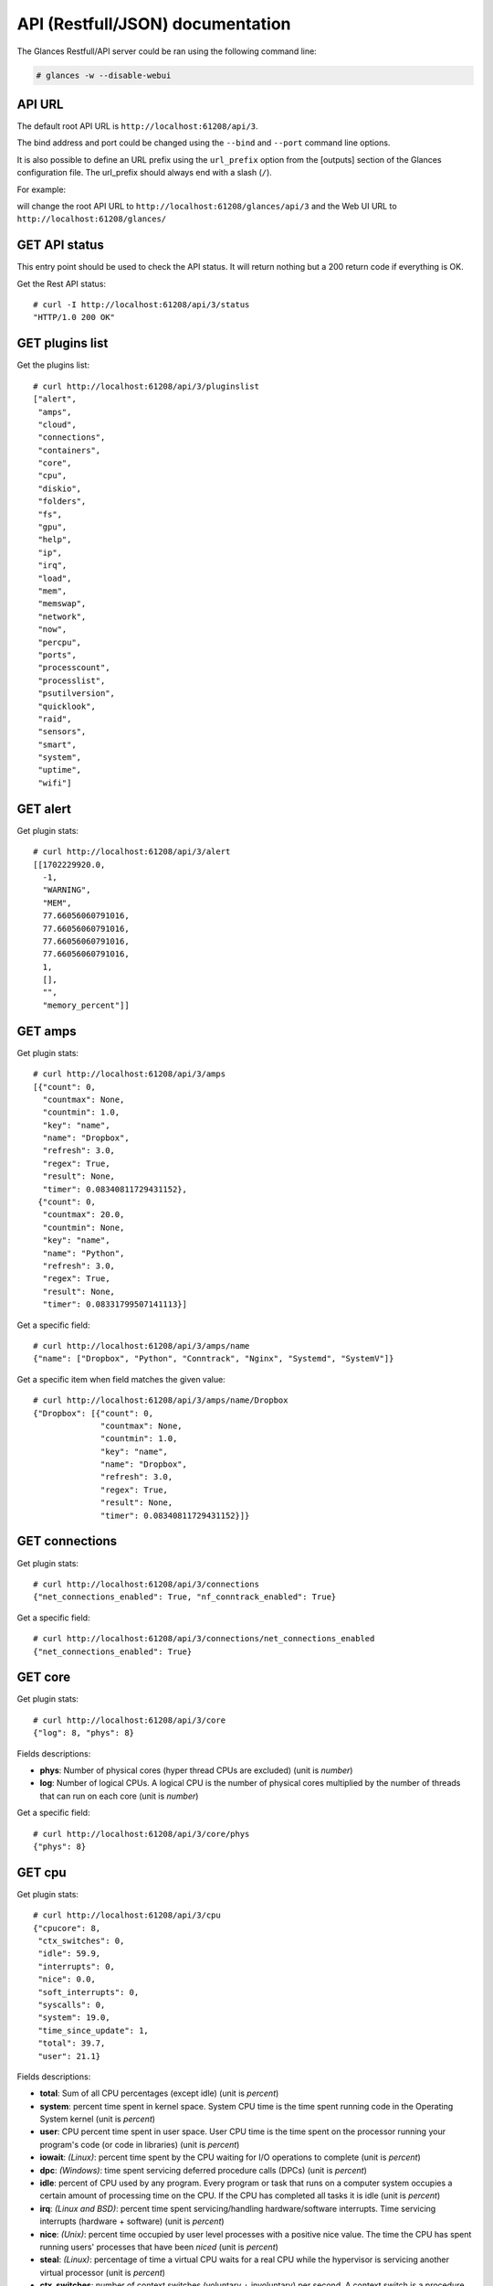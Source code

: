 .. _api:

API (Restfull/JSON) documentation
=================================

The Glances Restfull/API server could be ran using the following command line:

.. code-block:: bash

    # glances -w --disable-webui

API URL
-------

The default root API URL is ``http://localhost:61208/api/3``.

The bind address and port could be changed using the ``--bind`` and ``--port`` command line options.

It is also possible to define an URL prefix using the ``url_prefix`` option from the [outputs] section
of the Glances configuration file. The url_prefix should always end with a slash (``/``).

For example:

.. code-block:: ini
    [outputs]
    url_prefix = /glances/

will change the root API URL to ``http://localhost:61208/glances/api/3`` and the Web UI URL to
``http://localhost:61208/glances/``


GET API status
--------------

This entry point should be used to check the API status.
It will return nothing but a 200 return code if everything is OK.

Get the Rest API status::

    # curl -I http://localhost:61208/api/3/status
    "HTTP/1.0 200 OK"

GET plugins list
----------------

Get the plugins list::

    # curl http://localhost:61208/api/3/pluginslist
    ["alert",
     "amps",
     "cloud",
     "connections",
     "containers",
     "core",
     "cpu",
     "diskio",
     "folders",
     "fs",
     "gpu",
     "help",
     "ip",
     "irq",
     "load",
     "mem",
     "memswap",
     "network",
     "now",
     "percpu",
     "ports",
     "processcount",
     "processlist",
     "psutilversion",
     "quicklook",
     "raid",
     "sensors",
     "smart",
     "system",
     "uptime",
     "wifi"]

GET alert
---------

Get plugin stats::

    # curl http://localhost:61208/api/3/alert
    [[1702229920.0,
      -1,
      "WARNING",
      "MEM",
      77.66056060791016,
      77.66056060791016,
      77.66056060791016,
      77.66056060791016,
      1,
      [],
      "",
      "memory_percent"]]

GET amps
--------

Get plugin stats::

    # curl http://localhost:61208/api/3/amps
    [{"count": 0,
      "countmax": None,
      "countmin": 1.0,
      "key": "name",
      "name": "Dropbox",
      "refresh": 3.0,
      "regex": True,
      "result": None,
      "timer": 0.08340811729431152},
     {"count": 0,
      "countmax": 20.0,
      "countmin": None,
      "key": "name",
      "name": "Python",
      "refresh": 3.0,
      "regex": True,
      "result": None,
      "timer": 0.08331799507141113}]

Get a specific field::

    # curl http://localhost:61208/api/3/amps/name
    {"name": ["Dropbox", "Python", "Conntrack", "Nginx", "Systemd", "SystemV"]}

Get a specific item when field matches the given value::

    # curl http://localhost:61208/api/3/amps/name/Dropbox
    {"Dropbox": [{"count": 0,
                  "countmax": None,
                  "countmin": 1.0,
                  "key": "name",
                  "name": "Dropbox",
                  "refresh": 3.0,
                  "regex": True,
                  "result": None,
                  "timer": 0.08340811729431152}]}

GET connections
---------------

Get plugin stats::

    # curl http://localhost:61208/api/3/connections
    {"net_connections_enabled": True, "nf_conntrack_enabled": True}

Get a specific field::

    # curl http://localhost:61208/api/3/connections/net_connections_enabled
    {"net_connections_enabled": True}

GET core
--------

Get plugin stats::

    # curl http://localhost:61208/api/3/core
    {"log": 8, "phys": 8}

Fields descriptions:

* **phys**: Number of physical cores (hyper thread CPUs are excluded) (unit is *number*)
* **log**: Number of logical CPUs. A logical CPU is the number of physical cores multiplied by the number of threads that can run on each core (unit is *number*)

Get a specific field::

    # curl http://localhost:61208/api/3/core/phys
    {"phys": 8}

GET cpu
-------

Get plugin stats::

    # curl http://localhost:61208/api/3/cpu
    {"cpucore": 8,
     "ctx_switches": 0,
     "idle": 59.9,
     "interrupts": 0,
     "nice": 0.0,
     "soft_interrupts": 0,
     "syscalls": 0,
     "system": 19.0,
     "time_since_update": 1,
     "total": 39.7,
     "user": 21.1}

Fields descriptions:

* **total**: Sum of all CPU percentages (except idle) (unit is *percent*)
* **system**: percent time spent in kernel space. System CPU time is the time spent running code in the Operating System kernel (unit is *percent*)
* **user**: CPU percent time spent in user space. User CPU time is the time spent on the processor running your program's code (or code in libraries) (unit is *percent*)
* **iowait**: *(Linux)*: percent time spent by the CPU waiting for I/O operations to complete (unit is *percent*)
* **dpc**: *(Windows)*: time spent servicing deferred procedure calls (DPCs) (unit is *percent*)
* **idle**: percent of CPU used by any program. Every program or task that runs on a computer system occupies a certain amount of processing time on the CPU. If the CPU has completed all tasks it is idle (unit is *percent*)
* **irq**: *(Linux and BSD)*: percent time spent servicing/handling hardware/software interrupts. Time servicing interrupts (hardware + software) (unit is *percent*)
* **nice**: *(Unix)*: percent time occupied by user level processes with a positive nice value. The time the CPU has spent running users' processes that have been *niced* (unit is *percent*)
* **steal**: *(Linux)*: percentage of time a virtual CPU waits for a real CPU while the hypervisor is servicing another virtual processor (unit is *percent*)
* **ctx_switches**: number of context switches (voluntary + involuntary) per second. A context switch is a procedure that a computer's CPU (central processing unit) follows to change from one task (or process) to another while ensuring that the tasks do not conflict (unit is *number*)
* **interrupts**: number of interrupts per second (unit is *number*)
* **soft_interrupts**: number of software interrupts per second. Always set to 0 on Windows and SunOS (unit is *number*)
* **syscalls**: number of system calls per second. Always 0 on Linux OS (unit is *number*)
* **cpucore**: Total number of CPU core (unit is *number*)
* **time_since_update**: Number of seconds since last update (unit is *seconds*)

Get a specific field::

    # curl http://localhost:61208/api/3/cpu/total
    {"total": 39.7}

GET diskio
----------

Get plugin stats::

    # curl http://localhost:61208/api/3/diskio
    [{"disk_name": "disk0",
      "key": "disk_name",
      "read_bytes": 0,
      "read_count": 0,
      "time_since_update": 1,
      "write_bytes": 0,
      "write_count": 0}]

Get a specific field::

    # curl http://localhost:61208/api/3/diskio/disk_name
    {"disk_name": ["disk0"]}

Get a specific item when field matches the given value::

    # curl http://localhost:61208/api/3/diskio/disk_name/disk0
    {"disk0": [{"disk_name": "disk0",
                "key": "disk_name",
                "read_bytes": 0,
                "read_count": 0,
                "time_since_update": 1,
                "write_bytes": 0,
                "write_count": 0}]}

GET fs
------

Get plugin stats::

    # curl http://localhost:61208/api/3/fs
    [{"device_name": "/dev/disk3s1s1",
      "free": 197418139648,
      "fs_type": "apfs",
      "key": "mnt_point",
      "mnt_point": "/",
      "percent": 4.8,
      "size": 494384795648,
      "used": 9903136768},
     {"device_name": "/dev/disk3s6",
      "free": 197418139648,
      "fs_type": "apfs",
      "key": "mnt_point",
      "mnt_point": "/System/Volumes/VM",
      "percent": 0.0,
      "size": 494384795648,
      "used": 20480}]

Get a specific field::

    # curl http://localhost:61208/api/3/fs/mnt_point
    {"mnt_point": ["/",
                   "/System/Volumes/VM",
                   "/System/Volumes/Preboot",
                   "/System/Volumes/Update",
                   "/System/Volumes/xarts",
                   "/System/Volumes/iSCPreboot",
                   "/System/Volumes/Hardware",
                   "/System/Volumes/Data"]}

Get a specific item when field matches the given value::

    # curl http://localhost:61208/api/3/fs/mnt_point//
    {"/": [{"device_name": "/dev/disk3s1s1",
            "free": 197418139648,
            "fs_type": "apfs",
            "key": "mnt_point",
            "mnt_point": "/",
            "percent": 4.8,
            "size": 494384795648,
            "used": 9903136768}]}

GET load
--------

Get plugin stats::

    # curl http://localhost:61208/api/3/load
    {"cpucore": 8,
     "min1": 6.21044921875,
     "min15": 6.52490234375,
     "min5": 6.1923828125}

Fields descriptions:

* **min1**: Average sum of the number of processes waiting in the run-queue plus the number currently executing over 1 minute (unit is *float*)
* **min5**: Average sum of the number of processes waiting in the run-queue plus the number currently executing over 5 minutes (unit is *float*)
* **min15**: Average sum of the number of processes waiting in the run-queue plus the number currently executing over 15 minutes (unit is *float*)
* **cpucore**: Total number of CPU core (unit is *number*)

Get a specific field::

    # curl http://localhost:61208/api/3/load/min1
    {"min1": 6.21044921875}

GET mem
-------

Get plugin stats::

    # curl http://localhost:61208/api/3/mem
    {"active": 3810230272,
     "available": 3837886464,
     "free": 3837886464,
     "inactive": 3775741952,
     "percent": 77.7,
     "total": 17179869184,
     "used": 13341982720,
     "wired": 2604072960}

Fields descriptions:

* **total**: Total physical memory available (unit is *bytes*)
* **available**: The actual amount of available memory that can be given instantly to processes that request more memory in bytes; this is calculated by summing different memory values depending on the platform (e.g. free + buffers + cached on Linux) and it is supposed to be used to monitor actual memory usage in a cross platform fashion (unit is *bytes*)
* **percent**: The percentage usage calculated as (total - available) / total * 100 (unit is *percent*)
* **used**: Memory used, calculated differently depending on the platform and designed for informational purposes only (unit is *bytes*)
* **free**: Memory not being used at all (zeroed) that is readily available; note that this doesn't reflect the actual memory available (use 'available' instead) (unit is *bytes*)
* **active**: *(UNIX)*: memory currently in use or very recently used, and so it is in RAM (unit is *bytes*)
* **inactive**: *(UNIX)*: memory that is marked as not used (unit is *bytes*)
* **buffers**: *(Linux, BSD)*: cache for things like file system metadata (unit is *bytes*)
* **cached**: *(Linux, BSD)*: cache for various things (unit is *bytes*)
* **wired**: *(BSD, macOS)*: memory that is marked to always stay in RAM. It is never moved to disk (unit is *bytes*)
* **shared**: *(BSD)*: memory that may be simultaneously accessed by multiple processes (unit is *bytes*)

Get a specific field::

    # curl http://localhost:61208/api/3/mem/total
    {"total": 17179869184}

GET memswap
-----------

Get plugin stats::

    # curl http://localhost:61208/api/3/memswap
    {"free": 0,
     "percent": 0.0,
     "sin": 113365762048,
     "sout": 7638499328,
     "time_since_update": 1,
     "total": 0,
     "used": 0}

Fields descriptions:

* **total**: Total swap memory (unit is *bytes*)
* **used**: Used swap memory (unit is *bytes*)
* **free**: Free swap memory (unit is *bytes*)
* **percent**: Used swap memory in percentage (unit is *percent*)
* **sin**: The number of bytes the system has swapped in from disk (cumulative) (unit is *bytes*)
* **sout**: The number of bytes the system has swapped out from disk (cumulative) (unit is *bytes*)
* **time_since_update**: Number of seconds since last update (unit is *seconds*)

Get a specific field::

    # curl http://localhost:61208/api/3/memswap/total
    {"total": 0}

GET network
-----------

Get plugin stats::

    # curl http://localhost:61208/api/3/network
    [{"alias": None,
      "cumulative_cx": 720357822,
      "cumulative_rx": 360178911,
      "cumulative_tx": 360178911,
      "cx": 208,
      "interface_name": "lo0",
      "is_up": True,
      "key": "interface_name",
      "rx": 104,
      "speed": 0,
      "time_since_update": 1,
      "tx": 104},
     {"alias": None,
      "cumulative_cx": 0,
      "cumulative_rx": 0,
      "cumulative_tx": 0,
      "cx": 0,
      "interface_name": "gif0",
      "is_up": False,
      "key": "interface_name",
      "rx": 0,
      "speed": 0,
      "time_since_update": 1,
      "tx": 0}]

Fields descriptions:

* **interface_name**: Interface name (unit is *string*)
* **alias**: Interface alias name (optional) (unit is *string*)
* **rx**: The received/input rate (in bit per second) (unit is *bps*)
* **tx**: The sent/output rate (in bit per second) (unit is *bps*)
* **cx**: The cumulative received+sent rate (in bit per second) (unit is *bps*)
* **cumulative_rx**: The number of bytes received through the interface (cumulative) (unit is *bytes*)
* **cumulative_tx**: The number of bytes sent through the interface (cumulative) (unit is *bytes*)
* **cumulative_cx**: The cumulative number of bytes reveived and sent through the interface (cumulative) (unit is *bytes*)
* **speed**: Maximum interface speed (in bit per second). Can return 0 on some operating-system (unit is *bps*)
* **is_up**: Is the interface up ? (unit is *bool*)
* **time_since_update**: Number of seconds since last update (unit is *seconds*)

Get a specific field::

    # curl http://localhost:61208/api/3/network/interface_name
    {"interface_name": ["lo0",
                        "gif0",
                        "stf0",
                        "anpi2",
                        "anpi1",
                        "anpi0",
                        "en4",
                        "en5",
                        "en6",
                        "en1",
                        "en2",
                        "en3",
                        "bridge0",
                        "ap1",
                        "en0",
                        "awdl0",
                        "llw0",
                        "utun0",
                        "utun1",
                        "utun2",
                        "utun3",
                        "utun4",
                        "utun5",
                        "utun6",
                        "utun7"]}

Get a specific item when field matches the given value::

    # curl http://localhost:61208/api/3/network/interface_name/lo0
    {"lo0": [{"alias": None,
              "cumulative_cx": 720357822,
              "cumulative_rx": 360178911,
              "cumulative_tx": 360178911,
              "cx": 208,
              "interface_name": "lo0",
              "is_up": True,
              "key": "interface_name",
              "rx": 104,
              "speed": 0,
              "time_since_update": 1,
              "tx": 104}]}

GET now
-------

Get plugin stats::

    # curl http://localhost:61208/api/3/now
    "2023-12-10 21:38:40 +04"

GET percpu
----------

Get plugin stats::

    # curl http://localhost:61208/api/3/percpu
    [{"cpu_number": 0,
      "idle": 1.0,
      "key": "cpu_number",
      "nice": 0.0,
      "system": 6.0,
      "total": 99.0,
      "user": 10.0},
     {"cpu_number": 1,
      "idle": 1.0,
      "key": "cpu_number",
      "nice": 0.0,
      "system": 6.0,
      "total": 99.0,
      "user": 10.0}]

Get a specific field::

    # curl http://localhost:61208/api/3/percpu/cpu_number
    {"cpu_number": [0, 1, 2, 3, 4, 5, 6, 7]}

GET processcount
----------------

Get plugin stats::

    # curl http://localhost:61208/api/3/processcount
    {"pid_max": 0, "running": 540, "sleeping": 0, "thread": 2309, "total": 540}

Get a specific field::

    # curl http://localhost:61208/api/3/processcount/total
    {"total": 540}

GET psutilversion
-----------------

Get plugin stats::

    # curl http://localhost:61208/api/3/psutilversion
    [5, 9, 6]

GET quicklook
-------------

Get plugin stats::

    # curl http://localhost:61208/api/3/quicklook
    {"cpu": 39.7,
     "cpu_hz": None,
     "cpu_hz_current": None,
     "cpu_name": "CPU",
     "mem": 77.6,
     "percpu": [{"cpu_number": 0,
                 "idle": 1.0,
                 "key": "cpu_number",
                 "nice": 0.0,
                 "system": 6.0,
                 "total": 99.0,
                 "user": 10.0},
                {"cpu_number": 1,
                 "idle": 1.0,
                 "key": "cpu_number",
                 "nice": 0.0,
                 "system": 6.0,
                 "total": 99.0,
                 "user": 10.0},
                {"cpu_number": 2,
                 "idle": 12.0,
                 "key": "cpu_number",
                 "nice": 0.0,
                 "system": 3.0,
                 "total": 88.0,
                 "user": 2.0},
                {"cpu_number": 3,
                 "idle": 8.0,
                 "key": "cpu_number",
                 "nice": 0.0,
                 "system": 4.0,
                 "total": 92.0,
                 "user": 5.0},
                {"cpu_number": 4,
                 "idle": 14.0,
                 "key": "cpu_number",
                 "nice": 0.0,
                 "system": 2.0,
                 "total": 86.0,
                 "user": 3.0},
                {"cpu_number": 5,
                 "idle": 15.0,
                 "key": "cpu_number",
                 "nice": 0.0,
                 "system": 4.0,
                 "total": 85.0,
                 "user": 1.0},
                {"cpu_number": 6,
                 "idle": 17.0,
                 "key": "cpu_number",
                 "nice": 0.0,
                 "system": 2.0,
                 "total": 83.0,
                 "user": 0.0},
                {"cpu_number": 7,
                 "idle": 19.0,
                 "key": "cpu_number",
                 "nice": 0.0,
                 "system": 0.0,
                 "total": 81.0,
                 "user": 0.0}],
     "swap": 0.0}

Get a specific field::

    # curl http://localhost:61208/api/3/quicklook/cpu
    {"cpu": 39.7}

GET sensors
-----------

Get plugin stats::

    # curl http://localhost:61208/api/3/sensors
    [{"key": "label",
      "label": "Battery",
      "status": "Charging",
      "type": "battery",
      "unit": "%",
      "value": 80}]

Get a specific field::

    # curl http://localhost:61208/api/3/sensors/label
    {"label": ["Battery"]}

Get a specific item when field matches the given value::

    # curl http://localhost:61208/api/3/sensors/label/Battery
    {"Battery": [{"key": "label",
                  "label": "Battery",
                  "status": "Charging",
                  "type": "battery",
                  "unit": "%",
                  "value": 80}]}

GET system
----------

Get plugin stats::

    # curl http://localhost:61208/api/3/system
    {"hostname": "Georgiis-MacBook-Pro.local",
     "hr_name": "Darwin 14.1.2 64bit",
     "os_name": "Darwin",
     "os_version": "14.1.2",
     "platform": "64bit"}

Get a specific field::

    # curl http://localhost:61208/api/3/system/os_name
    {"os_name": "Darwin"}

GET uptime
----------

Get plugin stats::

    # curl http://localhost:61208/api/3/uptime
    "2 days, 21:58:56"

GET all stats
-------------

Get all Glances stats::

    # curl http://localhost:61208/api/3/all
    Return a very big dictionary (avoid using this request, performances will be poor)...

GET top n items of a specific plugin
------------------------------------

Get top 2 processes of the processlist plugin::

    # curl http://localhost:61208/api/3/processlist/top/2
    [{"cmdline": ["/System/Library/Frameworks/WebKit.framework/Versions/A/XPCServices/com.apple.WebKit.WebContent.xpc/Contents/MacOS/com.apple.WebKit.WebContent"],
      "cpu_percent": 0.0,
      "cpu_times": pcputimes(user=1439.267815424, system=153.321242624, children_user=0.0, children_system=0.0),
      "gids": puids(real=20, effective=20, saved=20),
      "io_counters": [0, 0, 0, 0, 0],
      "key": "pid",
      "memory_info": pmem(rss=671449088, vms=512469778432, pfaults=8159047, pageins=797),
      "memory_percent": 3.9083480834960938,
      "name": "com.apple.WebKit.WebContent",
      "nice": 0,
      "num_threads": 7,
      "pid": 23116,
      "status": "R",
      "time_since_update": 1,
      "username": "georgiy"},
     {"cmdline": ["/System/Volumes/Preboot/Cryptexes/App/System/Applications/Safari.app/Contents/MacOS/Safari"],
      "cpu_percent": 0.0,
      "cpu_times": pcputimes(user=3313.558355968, system=1054.28484096, children_user=0.0, children_system=0.0),
      "gids": puids(real=20, effective=20, saved=20),
      "io_counters": [0, 0, 0, 0, 0],
      "key": "pid",
      "memory_info": pmem(rss=342081536, vms=428145426432, pfaults=9564269, pageins=10950),
      "memory_percent": 1.9911766052246094,
      "name": "Safari",
      "nice": 0,
      "num_threads": 14,
      "pid": 2025,
      "status": "R",
      "time_since_update": 1,
      "username": "georgiy"}]

Note: Only work for plugin with a list of items

GET stats history
-----------------

History of a plugin::

    # curl http://localhost:61208/api/3/cpu/history
    {"system": [["2023-12-10T21:38:41.146559", 19.0],
                ["2023-12-10T21:38:42.182581", 12.1],
                ["2023-12-10T21:38:43.259730", 12.1]],
     "user": [["2023-12-10T21:38:41.146554", 21.1],
              ["2023-12-10T21:38:42.182578", 20.1],
              ["2023-12-10T21:38:43.259727", 20.1]]}

Limit history to last 2 values::

    # curl http://localhost:61208/api/3/cpu/history/2
    {"system": [["2023-12-10T21:38:42.182581", 12.1],
                ["2023-12-10T21:38:43.259730", 12.1]],
     "user": [["2023-12-10T21:38:42.182578", 20.1],
              ["2023-12-10T21:38:43.259727", 20.1]]}

History for a specific field::

    # curl http://localhost:61208/api/3/cpu/system/history
    {"system": [["2023-12-10T21:38:40.083920", 19.0],
                ["2023-12-10T21:38:41.146559", 19.0],
                ["2023-12-10T21:38:42.182581", 12.1],
                ["2023-12-10T21:38:43.259730", 12.1]]}

Limit history for a specific field to last 2 values::

    # curl http://localhost:61208/api/3/cpu/system/history
    {"system": [["2023-12-10T21:38:42.182581", 12.1],
                ["2023-12-10T21:38:43.259730", 12.1]]}

GET limits (used for thresholds)
--------------------------------

All limits/thresholds::

    # curl http://localhost:61208/api/3/all/limits
    {"alert": {"alert_disable": ["False"], "history_size": 1200.0},
     "amps": {"amps_disable": ["False"], "history_size": 1200.0},
     "containers": {"containers_all": ["False"],
                    "containers_disable": ["False"],
                    "containers_max_name_size": 20.0,
                    "history_size": 1200.0},
     "core": {"history_size": 1200.0},
     "cpu": {"cpu_ctx_switches_careful": 320000.0,
             "cpu_ctx_switches_critical": 400000.0,
             "cpu_ctx_switches_warning": 360000.0,
             "cpu_disable": ["False"],
             "cpu_iowait_careful": 10.0,
             "cpu_iowait_critical": 12.5,
             "cpu_iowait_warning": 11.25,
             "cpu_steal_careful": 50.0,
             "cpu_steal_critical": 90.0,
             "cpu_steal_warning": 70.0,
             "cpu_system_careful": 50.0,
             "cpu_system_critical": 90.0,
             "cpu_system_log": ["False"],
             "cpu_system_warning": 70.0,
             "cpu_total_careful": 65.0,
             "cpu_total_critical": 85.0,
             "cpu_total_log": ["True"],
             "cpu_total_warning": 75.0,
             "cpu_user_careful": 50.0,
             "cpu_user_critical": 90.0,
             "cpu_user_log": ["False"],
             "cpu_user_warning": 70.0,
             "history_size": 1200.0},
     "diskio": {"diskio_disable": ["False"],
                "diskio_hide": ["loop.*", "/dev/loop.*"],
                "history_size": 1200.0},
     "folders": {"folders_disable": ["False"], "history_size": 1200.0},
     "fs": {"fs_careful": 50.0,
            "fs_critical": 90.0,
            "fs_disable": ["False"],
            "fs_hide": ["/boot.*", "/snap.*"],
            "fs_warning": 70.0,
            "history_size": 1200.0},
     "gpu": {"gpu_disable": ["False"],
             "gpu_mem_careful": 50.0,
             "gpu_mem_critical": 90.0,
             "gpu_mem_warning": 70.0,
             "gpu_proc_careful": 50.0,
             "gpu_proc_critical": 90.0,
             "gpu_proc_warning": 70.0,
             "history_size": 1200.0},
     "help": {"history_size": 1200.0},
     "ip": {"history_size": 1200.0,
            "ip_censys_fields": ["location:continent",
                                 "location:country",
                                 "autonomous_system:name"],
            "ip_censys_url": ["https://search.censys.io/api"],
            "ip_disable": ["False"],
            "ip_public_ip_disabled": ["False"],
            "ip_public_refresh_interval": 300.0},
     "load": {"history_size": 1200.0,
              "load_careful": 0.7,
              "load_critical": 5.0,
              "load_disable": ["False"],
              "load_warning": 1.0},
     "mem": {"history_size": 1200.0,
             "mem_careful": 50.0,
             "mem_critical": 90.0,
             "mem_disable": ["False"],
             "mem_warning": 70.0},
     "memswap": {"history_size": 1200.0,
                 "memswap_careful": 50.0,
                 "memswap_critical": 90.0,
                 "memswap_disable": ["False"],
                 "memswap_warning": 70.0},
     "network": {"history_size": 1200.0,
                 "network_disable": ["False"],
                 "network_rx_careful": 70.0,
                 "network_rx_critical": 90.0,
                 "network_rx_warning": 80.0,
                 "network_tx_careful": 70.0,
                 "network_tx_critical": 90.0,
                 "network_tx_warning": 80.0},
     "now": {"history_size": 1200.0},
     "percpu": {"history_size": 1200.0,
                "percpu_disable": ["False"],
                "percpu_iowait_careful": 50.0,
                "percpu_iowait_critical": 90.0,
                "percpu_iowait_warning": 70.0,
                "percpu_system_careful": 50.0,
                "percpu_system_critical": 90.0,
                "percpu_system_warning": 70.0,
                "percpu_user_careful": 50.0,
                "percpu_user_critical": 90.0,
                "percpu_user_warning": 70.0},
     "ports": {"history_size": 1200.0,
               "ports_disable": ["False"],
               "ports_port_default_gateway": ["True"],
               "ports_refresh": 30.0,
               "ports_timeout": 3.0},
     "processcount": {"history_size": 1200.0, "processcount_disable": ["False"]},
     "processlist": {"history_size": 1200.0,
                     "processlist_cpu_careful": 50.0,
                     "processlist_cpu_critical": 90.0,
                     "processlist_cpu_warning": 70.0,
                     "processlist_disable": ["False"],
                     "processlist_mem_careful": 50.0,
                     "processlist_mem_critical": 90.0,
                     "processlist_mem_warning": 70.0,
                     "processlist_nice_warning": ["-20",
                                                  "-19",
                                                  "-18",
                                                  "-17",
                                                  "-16",
                                                  "-15",
                                                  "-14",
                                                  "-13",
                                                  "-12",
                                                  "-11",
                                                  "-10",
                                                  "-9",
                                                  "-8",
                                                  "-7",
                                                  "-6",
                                                  "-5",
                                                  "-4",
                                                  "-3",
                                                  "-2",
                                                  "-1",
                                                  "1",
                                                  "2",
                                                  "3",
                                                  "4",
                                                  "5",
                                                  "6",
                                                  "7",
                                                  "8",
                                                  "9",
                                                  "10",
                                                  "11",
                                                  "12",
                                                  "13",
                                                  "14",
                                                  "15",
                                                  "16",
                                                  "17",
                                                  "18",
                                                  "19"]},
     "psutilversion": {"history_size": 1200.0},
     "quicklook": {"history_size": 1200.0,
                   "quicklook_cpu_careful": 50.0,
                   "quicklook_cpu_critical": 90.0,
                   "quicklook_cpu_warning": 70.0,
                   "quicklook_disable": ["False"],
                   "quicklook_mem_careful": 50.0,
                   "quicklook_mem_critical": 90.0,
                   "quicklook_mem_warning": 70.0,
                   "quicklook_percentage_char": ["|"],
                   "quicklook_swap_careful": 50.0,
                   "quicklook_swap_critical": 90.0,
                   "quicklook_swap_warning": 70.0},
     "sensors": {"history_size": 1200.0,
                 "sensors_battery_careful": 80.0,
                 "sensors_battery_critical": 95.0,
                 "sensors_battery_warning": 90.0,
                 "sensors_disable": ["False"],
                 "sensors_refresh": 4.0,
                 "sensors_temperature_core_careful": 60.0,
                 "sensors_temperature_core_critical": 80.0,
                 "sensors_temperature_core_warning": 70.0,
                 "sensors_temperature_hdd_careful": 45.0,
                 "sensors_temperature_hdd_critical": 60.0,
                 "sensors_temperature_hdd_warning": 52.0},
     "system": {"history_size": 1200.0,
                "system_disable": ["False"],
                "system_refresh": 60},
     "uptime": {"history_size": 1200.0},
     "wifi": {"history_size": 1200.0,
              "wifi_careful": -65.0,
              "wifi_critical": -85.0,
              "wifi_disable": ["False"],
              "wifi_warning": -75.0}}

Limits/thresholds for the cpu plugin::

    # curl http://localhost:61208/api/3/cpu/limits
    {"cpu_ctx_switches_careful": 320000.0,
     "cpu_ctx_switches_critical": 400000.0,
     "cpu_ctx_switches_warning": 360000.0,
     "cpu_disable": ["False"],
     "cpu_iowait_careful": 10.0,
     "cpu_iowait_critical": 12.5,
     "cpu_iowait_warning": 11.25,
     "cpu_steal_careful": 50.0,
     "cpu_steal_critical": 90.0,
     "cpu_steal_warning": 70.0,
     "cpu_system_careful": 50.0,
     "cpu_system_critical": 90.0,
     "cpu_system_log": ["False"],
     "cpu_system_warning": 70.0,
     "cpu_total_careful": 65.0,
     "cpu_total_critical": 85.0,
     "cpu_total_log": ["True"],
     "cpu_total_warning": 75.0,
     "cpu_user_careful": 50.0,
     "cpu_user_critical": 90.0,
     "cpu_user_log": ["False"],
     "cpu_user_warning": 70.0,
     "history_size": 1200.0}

